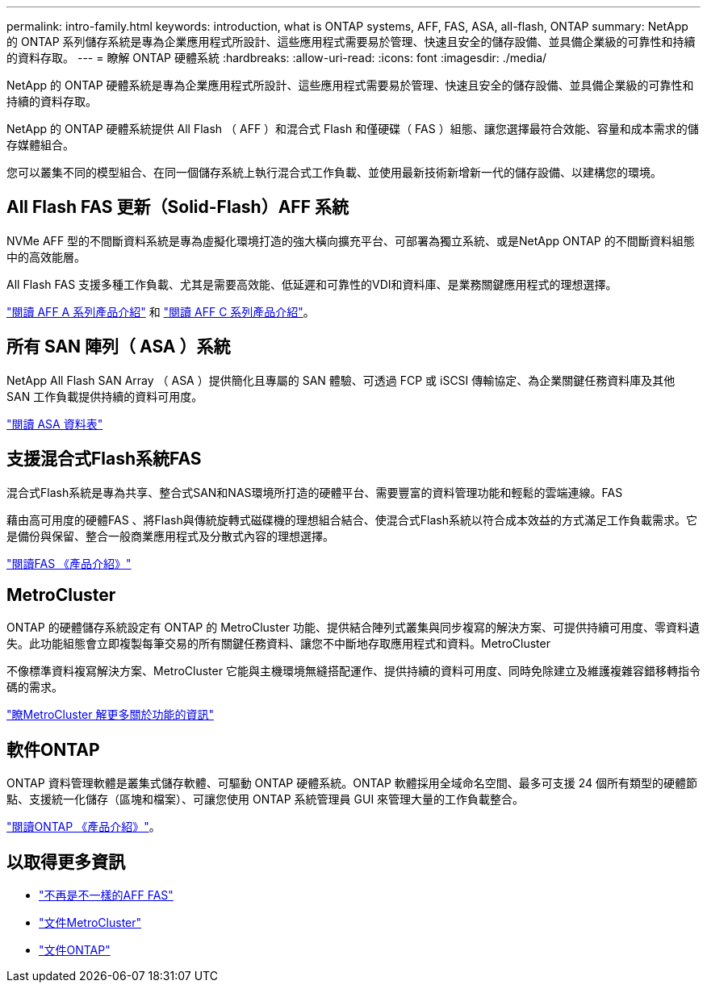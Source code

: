 ---
permalink: intro-family.html 
keywords: introduction, what is ONTAP systems, AFF, FAS, ASA, all-flash, ONTAP 
summary: NetApp 的 ONTAP 系列儲存系統是專為企業應用程式所設計、這些應用程式需要易於管理、快速且安全的儲存設備、並具備企業級的可靠性和持續的資料存取。 
---
= 瞭解 ONTAP 硬體系統
:hardbreaks:
:allow-uri-read: 
:icons: font
:imagesdir: ./media/


NetApp 的 ONTAP 硬體系統是專為企業應用程式所設計、這些應用程式需要易於管理、快速且安全的儲存設備、並具備企業級的可靠性和持續的資料存取。

NetApp 的 ONTAP 硬體系統提供 All Flash （ AFF ）和混合式 Flash 和僅硬碟（ FAS ）組態、讓您選擇最符合效能、容量和成本需求的儲存媒體組合。

您可以叢集不同的模型組合、在同一個儲存系統上執行混合式工作負載、並使用最新技術新增新一代的儲存設備、以建構您的環境。



== All Flash FAS 更新（Solid-Flash）AFF 系統

NVMe AFF 型的不間斷資料系統是專為虛擬化環境打造的強大橫向擴充平台、可部署為獨立系統、或是NetApp ONTAP 的不間斷資料組態中的高效能層。

All Flash FAS 支援多種工作負載、尤其是需要高效能、低延遲和可靠性的VDI和資料庫、是業務關鍵應用程式的理想選擇。

https://www.netapp.com/pdf.html?item=/media/7828-DS-3582-AFF-A-Series.pdf["閱讀 AFF A 系列產品介紹"^] 和 https://www.netapp.com/media/81583-da-4240-aff-c-series.pdf["閱讀 AFF C 系列產品介紹"^]。



== 所有 SAN 陣列（ ASA ）系統

NetApp All Flash SAN Array （ ASA ）提供簡化且專屬的 SAN 體驗、可透過 FCP 或 iSCSI 傳輸協定、為企業關鍵任務資料庫及其他 SAN 工作負載提供持續的資料可用度。

https://www.netapp.com/pdf.html?item=/media/19466-SB-4081.pdf["閱讀 ASA 資料表"^]



== 支援混合式Flash系統FAS

混合式Flash系統是專為共享、整合式SAN和NAS環境所打造的硬體平台、需要豐富的資料管理功能和輕鬆的雲端連線。FAS

藉由高可用度的硬體FAS 、將Flash與傳統旋轉式磁碟機的理想組合結合、使混合式Flash系統以符合成本效益的方式滿足工作負載需求。它是備份與保留、整合一般商業應用程式及分散式內容的理想選擇。

https://www.netapp.com/pdf.html?item=/media/7819-ds-4020.pdf["閱讀FAS 《產品介紹》"^]



== MetroCluster

ONTAP 的硬體儲存系統設定有 ONTAP 的 MetroCluster 功能、提供結合陣列式叢集與同步複寫的解決方案、可提供持續可用度、零資料遺失。此功能組態會立即複製每筆交易的所有關鍵任務資料、讓您不中斷地存取應用程式和資料。MetroCluster

不像標準資料複寫解決方案、MetroCluster 它能與主機環境無縫搭配運作、提供持續的資料可用度、同時免除建立及維護複雜容錯移轉指令碼的需求。

https://www.netapp.com/pdf.html?item=/media/13480-tr4705.pdf["瞭MetroCluster 解更多關於功能的資訊"^]



== 軟件ONTAP

ONTAP 資料管理軟體是叢集式儲存軟體、可驅動 ONTAP 硬體系統。ONTAP 軟體採用全域命名空間、最多可支援 24 個所有類型的硬體節點、支援統一化儲存（區塊和檔案）、可讓您使用 ONTAP 系統管理員 GUI 來管理大量的工作負載整合。

https://www.netapp.com/pdf.html?item=/media/7413-ds-3231.pdf["閱讀ONTAP 《產品介紹》"^]。



== 以取得更多資訊

* https://docs.netapp.com/us-en/ontap-systems/index.html["不再是不一樣的AFF FAS"^]
* https://docs.netapp.com/us-en/ontap-metrocluster/index.html["文件MetroCluster"^]
* https://docs.netapp.com/us-en/ontap/index.html["文件ONTAP"^]

